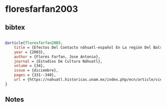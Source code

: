 * floresfarfan2003




** bibtex

#+NAME: bibtex
#+BEGIN_SRC bibtex

@article{floresfarfan2003,
    title = {Efectos Del Contacto náhuatl-español En La región Del Balsas, Guerrero: Desplazamiento, Mantenimiento Y Resistencia lingüística},
    year = {2003},
    author = {Flores Farfan, Jose Antonio},
    journal = {Estudios De Cultura Náhuatl},
    volume = {34},
    issue = {diciembre},
    pages = {331--348},
    url = {https://nahuatl.historicas.unam.mx/index.php/ecn/article/view/78665}
}

#+END_SRC




** Notes

